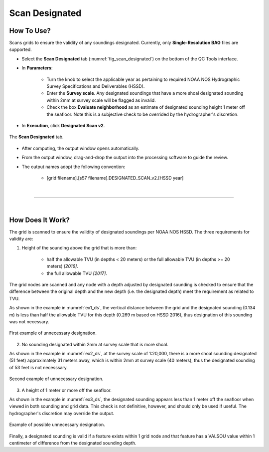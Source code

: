.. _survey-scan-designated-label:

Scan Designated
---------------

.. index::
    single: scan designated

How To Use?
^^^^^^^^^^^    
    
Scans grids to ensure the validity of any soundings designated. Currently, only **Single-Resolution BAG** files are supported.

* Select the **Scan Designated** tab (:numref:`fig_scan_designated`) on the bottom of the QC Tools interface.

.. index::
    single: scan designated

* In **Parameters**: 

    * Turn the knob to select the applicable year as pertaining to required NOAA NOS Hydrographic Survey Specifications and Deliverables (HSSD).
    * Enter the **Survey scale**. Any designated soundings that have a more shoal designated sounding within 2mm at survey scale will be flagged as invalid.
    * Check the box **Evaluate neighborhood** as an estimate of designated sounding height 1 meter off the seafloor. Note this is a subjective check to be overrided by the hydrographer's discretion.

* In **Execution**, click **Designated Scan v2**.

.. _fig_scan_designated:
.. figure:: _static/scan_designated_interface.png
    :width: 700px
    :align: center
    :alt: fliers tab
    :figclass: align-center

    The **Scan Designated** tab.

* After computing, the output window opens automatically.

.. index::
    single: drag-and-drop

* From the output window, drag-and-drop the output into the processing software to guide the review.

* The output names adopt the following convention:

    * [grid filename].[s57 filename].DESIGNATED_SCAN_v2.[HSSD year]

|

-----------------------------------------------------------

|

How Does It Work?
^^^^^^^^^^^^^^^^^

The grid is scanned to ensure the validity of designated soundings per NOAA NOS HSSD. The three requirements for validity are:

1. Height of the sounding above the grid that is more than:

    * half the allowable TVU (in depths < 20 meters) or the full allowable TVU (in depths >= 20 meters) *[2016]*.
    * the full allowable TVU *[2017]*.

The grid nodes are scanned and any node with a depth adjusted by designated sounding is checked to ensure that the difference between the original depth and the new depth (i.e. the designated depth) meet the requirement as related to TVU.

As shown in the example in :numref:`ex1_ds`, the vertical distance between the grid and the designated sounding (0.134 m) is less than half the allowable TVU for this depth (0.269 m based on HSSD 2016), thus designation of this sounding was not necessary.

.. _ex1_ds:
.. figure:: _static/ex1_ds.png
    :align: center
    :alt: logo

    First example of unnecessary designation.

2. No sounding designated within 2mm at survey scale that is more shoal.

As shown in the example in :numref:`ex2_ds`, at the survey scale of 1:20,000, there is a more shoal sounding designated (51 feet) approximately 31 meters away, which is within 2mm at survey scale (40 meters), thus the designated sounding of 53 feet is not necesssary.

.. _ex2_ds:
.. figure:: _static/ex2_ds.png
    :align: center
    :alt: logo

    Second example of unnecessary designation.

3. A height of 1 meter or more off the seafloor.

As shown in the example in :numref:`ex3_ds`, the designated sounding appears less than 1 meter off the seafloor when viewed in both sounding and grid data. This check is not definitive, however, and should only be used if useful. The hydrographer's discretion may override the output.

.. _ex3_ds:
.. figure:: _static/ex3_ds.png
    :align: center
    :alt: logo

    Example of possible unnecessary designation.

Finally, a designated sounding is valid if a feature exists within 1 grid node and that feature has a VALSOU value within 1 centimeter of difference from the designated sounding depth.